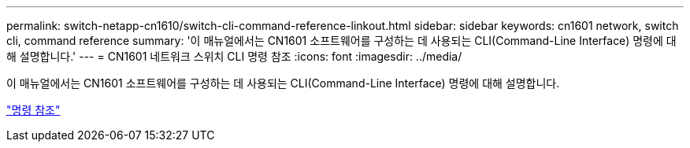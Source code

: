 ---
permalink: switch-netapp-cn1610/switch-cli-command-reference-linkout.html 
sidebar: sidebar 
keywords: cn1601 network, switch cli, command reference 
summary: '이 매뉴얼에서는 CN1601 소프트웨어를 구성하는 데 사용되는 CLI(Command-Line Interface) 명령에 대해 설명합니다.' 
---
= CN1601 네트워크 스위치 CLI 명령 참조
:icons: font
:imagesdir: ../media/


[role="lead"]
이 매뉴얼에서는 CN1601 소프트웨어를 구성하는 데 사용되는 CLI(Command-Line Interface) 명령에 대해 설명합니다.

https://library.netapp.com/ecm/ecm_download_file/ECMP1117834["명령 참조"^]
